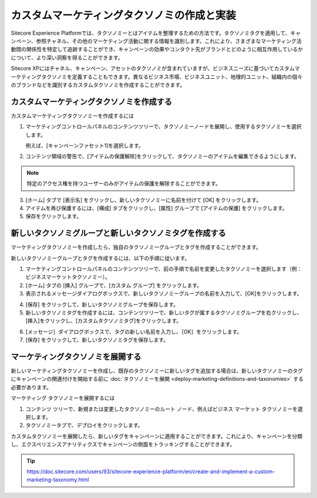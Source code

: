 ##############################################
カスタムマーケティングタクソノミの作成と実装
##############################################

Sitecore Experience Platformでは、タクソノミーとはアイテムを整理するための方法です。タクソノミタグを適用して、キャンペーン、参照チャネル、その他のマーケティング活動に関する情報を識別します。これにより、さまざまなマーケティング活動間の関係性を特定して追跡することができ、キャンペーンの効果やコンタクト先がブランドとどのように相互作用しているかについて、より深い洞察を得ることができます。

Sitecore XPにはチャネル、キャンペーン、アセットのタクソノミが含まれていますが、ビジネスニーズに基づいてカスタムマーケティングタクソノミを定義することもできます。異なるビジネス市場、ビジネスユニット、地理的ユニット、組織内の個々のブランドなどを識別するカスタムタクソノミを作成することができます。

******************************************
カスタムマーケティングタクソノミを作成する
******************************************

カスタムマーケティングタクソノミーを作成するには

1. マーケティングコントロールパネルのコンテンツツリーで、タクソノミーノードを展開し、使用するタクソノミーを選択します。

   例えば、[キャンペーンファセット1]を選択します。

2. コンテンツ領域の警告で、[アイテムの保護解除]をクリックして、タクソノミーのアイテムを編集できるようにします。

.. image:: images/15ed64a20c7b5c.png
   :align: center
   :width: 400px
   :alt: カスタムマーケティングタクソノミを作成する

.. note:: 特定のアクセス権を持つユーザーのみがアイテムの保護を解除することができます。

3. [ホーム] タブで [表示名] をクリックし、新しいタクソノミーに名前を付けて [OK] をクリックします。
4. アイテムを再び保護するには、[構成] タブをクリックし、[属性] グループで [アイテムの保護] をクリックします。
5. 保存をクリックします。

************************************************************
新しいタクソノミグループと新しいタクソノミタグを作成する
************************************************************

マーケティングタクソノミーを作成したら、独自のタクソノミーグループとタグを作成することができます。

新しいタクソノミーグループとタグを作成するには、以下の手順に従います。

1. マーケティングコントロールパネルのコンテンツツリーで、前の手順で名前を変更したタクソノミーを選択します（例：ビジネスマーケットタクソノミー）。
2. [ホーム] タブの [挿入] グループで、[カスタム グループ] をクリックします。
3. 表示されるメッセージダイアログボックスで、新しいタクソノミーグループの名前を入力して、[OK]をクリックします。

.. image:: images/15ed64a20cc934.png
   :align: center
   :width: 400px
   :alt: 新しいタクソノミグループと新しいタクソノミタグを作成する

4. [保存] をクリックして、新しいタクソノミグループを保存します。
5. 新しいタクソノミタグを作成するには、コンテンツツリーで、新しいタグが属するタクソノミグループを右クリックし、[挿入]をクリックし、[カスタムタクソノミタグ]をクリックします。

.. image:: images/15ed64a20d0e3b.png
   :align: center
   :width: 400px
   :alt: 新しいタクソノミグループと新しいタクソノミタグを作成する

6. [メッセージ］ダイアログボックスで、タグの新しい名前を入力し、［OK］をクリックします。
7. [保存] をクリックして、新しいタクソノミタグを保存します。

***********************************
マーケティングタクソノミを展開する
***********************************

新しいマーケティングタクソノミーを作成し、既存のタクソノミーに新しいタグを追加する場合は、新しいタクソノミーのタグにキャンペーンの関連付けを開始する前に :doc:`タクソノミーを展開 <deploy-marketing-definitions-and-taxonomies>` する必要があります。

マーケティング タクソノミーを展開するには

1. コンテンツ ツリーで、新規または変更したタクソノミーのルート ノード、例えばビジネス マーケット タクソノミーを選択します。
2. タクソノミータブで、デプロイをクリックします。

.. image:: images/15ed64a20d728c.png
   :align: center
   :width: 400px
   :alt: マーケティングタクソノミを展開する

カスタムタクソノミーを展開したら、新しいタグをキャンペーンに適用することができます。これにより、キャンペーンを分類し、エクスペリエンスアナリティクスでキャンペーンの側面をトラッキングすることができます。

.. tip:: https://doc.sitecore.com/users/93/sitecore-experience-platform/en/create-and-implement-a-custom-marketing-taxonomy.html


